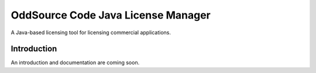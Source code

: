 OddSource Code Java License Manager
===================================

.. image:: https://api.travis-ci.org/OddSource/java-license-manager.svg
    :target: https://travis-ci.org/OddSource/java-license-manager

.. image:: https://img.shields.io/github/license/OddSource/java-license-manager.svg
    :target: https://github.com/OddSource/java-license-manager/blob/master/LICENSE.txt

.. image:: https://img.shields.io/maven-central/v/io.oddsource.java/oss-parent.svg
    :target: https://search.maven.org/artifact/io.oddsource.java/oss-parent/

.. image:: https://img.shields.io/github/release/OddSource/java-license-manager/all.svg
    :target: https://github.com/OddSource/java-license-manager/releases

A Java-based licensing tool for licensing commercial applications.

Introduction
------------

An introduction and documentation are coming soon.
